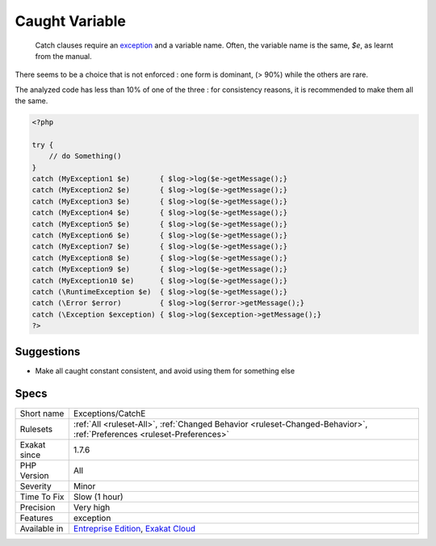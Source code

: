 .. _exceptions-catche:

.. _caught-variable:

Caught Variable
+++++++++++++++

  Catch clauses require an `exception <https://www.php.net/exception>`_ and a variable name. Often, the variable name is the same, `$e`, as learnt from the manual.

There seems to be a choice that is not enforced : one form is dominant, (> 90%) while the others are rare. 

The analyzed code has less than 10% of one of the three : for consistency reasons, it is recommended to make them all the same.

.. code-block:: php
   
   <?php
   
   try {
       // do Something()
   }
   catch (MyException1 $e)       { $log->log($e->getMessage();}
   catch (MyException2 $e)       { $log->log($e->getMessage();}
   catch (MyException3 $e)       { $log->log($e->getMessage();}
   catch (MyException4 $e)       { $log->log($e->getMessage();}
   catch (MyException5 $e)       { $log->log($e->getMessage();}
   catch (MyException6 $e)       { $log->log($e->getMessage();}
   catch (MyException7 $e)       { $log->log($e->getMessage();}
   catch (MyException8 $e)       { $log->log($e->getMessage();}
   catch (MyException9 $e)       { $log->log($e->getMessage();}
   catch (MyException10 $e)      { $log->log($e->getMessage();}
   catch (\RuntimeException $e)  { $log->log($e->getMessage();}
   catch (\Error $error)         { $log->log($error->getMessage();}
   catch (\Exception $exception) { $log->log($exception->getMessage();}
   ?>

Suggestions
___________

* Make all caught constant consistent, and avoid using them for something else




Specs
_____

+--------------+-------------------------------------------------------------------------------------------------------------------------+
| Short name   | Exceptions/CatchE                                                                                                       |
+--------------+-------------------------------------------------------------------------------------------------------------------------+
| Rulesets     | :ref:`All <ruleset-All>`, :ref:`Changed Behavior <ruleset-Changed-Behavior>`, :ref:`Preferences <ruleset-Preferences>`  |
+--------------+-------------------------------------------------------------------------------------------------------------------------+
| Exakat since | 1.7.6                                                                                                                   |
+--------------+-------------------------------------------------------------------------------------------------------------------------+
| PHP Version  | All                                                                                                                     |
+--------------+-------------------------------------------------------------------------------------------------------------------------+
| Severity     | Minor                                                                                                                   |
+--------------+-------------------------------------------------------------------------------------------------------------------------+
| Time To Fix  | Slow (1 hour)                                                                                                           |
+--------------+-------------------------------------------------------------------------------------------------------------------------+
| Precision    | Very high                                                                                                               |
+--------------+-------------------------------------------------------------------------------------------------------------------------+
| Features     | exception                                                                                                               |
+--------------+-------------------------------------------------------------------------------------------------------------------------+
| Available in | `Entreprise Edition <https://www.exakat.io/entreprise-edition>`_, `Exakat Cloud <https://www.exakat.io/exakat-cloud/>`_ |
+--------------+-------------------------------------------------------------------------------------------------------------------------+


